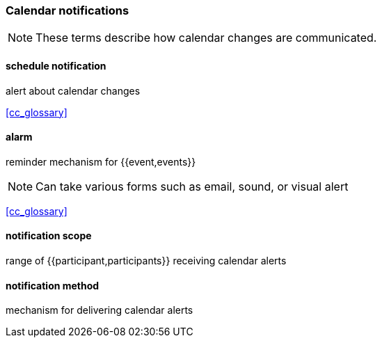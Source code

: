 
=== Calendar notifications

[NOTE]
These terms describe how calendar changes are communicated.

==== schedule notification
alert about calendar changes

[.source]
<<cc_glossary>>

==== alarm
reminder mechanism for {{event,events}}

[NOTE]
Can take various forms such as email, sound, or visual alert

[.source]
<<cc_glossary>>

==== notification scope
range of {{participant,participants}} receiving calendar alerts

==== notification method
mechanism for delivering calendar alerts